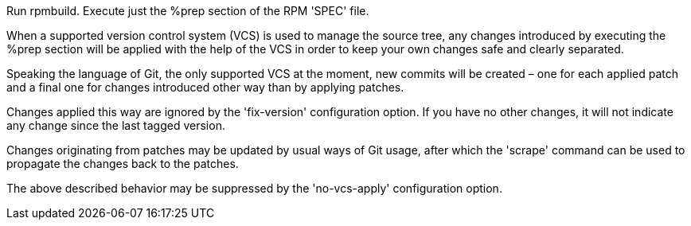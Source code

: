 Run rpmbuild. Execute just the %prep section of the RPM 'SPEC' file.

When a supported version control system (VCS) is used to manage the source tree, any changes introduced by executing the %prep section will be applied with the help of the VCS in order to keep your own changes safe and clearly separated.

Speaking the language of Git, the only supported VCS at the moment, new commits will be created – one for each applied patch and a final one for changes introduced other way than by applying patches.

Changes applied this way are ignored by the 'fix-version' configuration option. If you have no other changes, it will not indicate any change since the last tagged version.

Changes originating from patches may be updated by usual ways of Git usage, after which the 'scrape' command can be used to propagate the changes back to the patches.

The above described behavior may be suppressed by the 'no-vcs-apply' configuration option.
